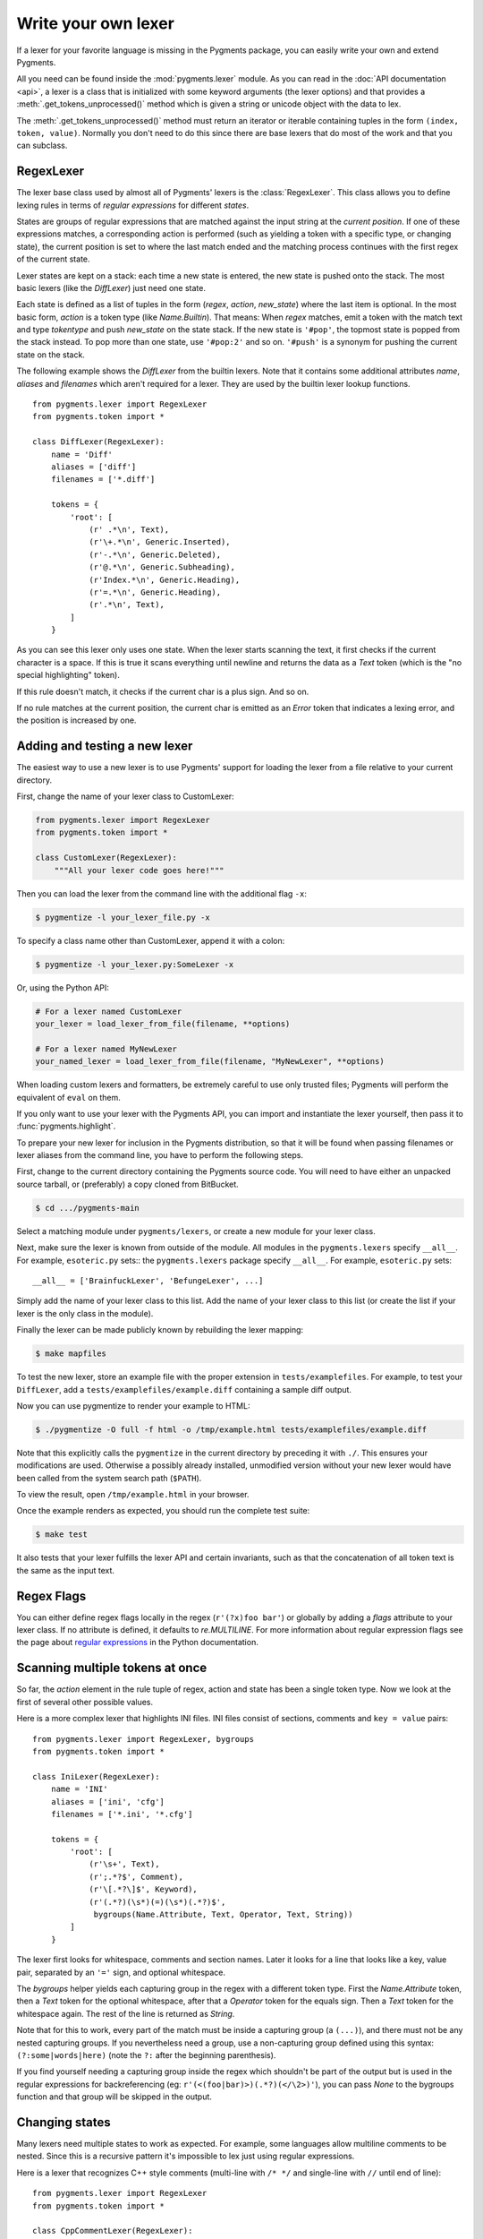 .. -*- mode: rst -*-

.. highlight:: python

====================
Write your own lexer
====================

If a lexer for your favorite language is missing in the Pygments package, you
can easily write your own and extend Pygments.

All you need can be found inside the :mod:`pygments.lexer` module.  As you can
read in the :doc:`API documentation <api>`, a lexer is a class that is
initialized with some keyword arguments (the lexer options) and that provides a
:meth:`.get_tokens_unprocessed()` method which is given a string or unicode
object with the data to lex.

The :meth:`.get_tokens_unprocessed()` method must return an iterator or iterable
containing tuples in the form ``(index, token, value)``.  Normally you don't
need to do this since there are base lexers that do most of the work and that
you can subclass.


RegexLexer
==========

The lexer base class used by almost all of Pygments' lexers is the
:class:`RegexLexer`.  This class allows you to define lexing rules in terms of
*regular expressions* for different *states*.

States are groups of regular expressions that are matched against the input
string at the *current position*.  If one of these expressions matches, a
corresponding action is performed (such as yielding a token with a specific
type, or changing state), the current position is set to where the last match
ended and the matching process continues with the first regex of the current
state.

Lexer states are kept on a stack: each time a new state is entered, the new
state is pushed onto the stack.  The most basic lexers (like the `DiffLexer`)
just need one state.

Each state is defined as a list of tuples in the form (`regex`, `action`,
`new_state`) where the last item is optional.  In the most basic form, `action`
is a token type (like `Name.Builtin`).  That means: When `regex` matches, emit a
token with the match text and type `tokentype` and push `new_state` on the state
stack.  If the new state is ``'#pop'``, the topmost state is popped from the
stack instead.  To pop more than one state, use ``'#pop:2'`` and so on.
``'#push'`` is a synonym for pushing the current state on the stack.

The following example shows the `DiffLexer` from the builtin lexers.  Note that
it contains some additional attributes `name`, `aliases` and `filenames` which
aren't required for a lexer.  They are used by the builtin lexer lookup
functions. ::

    from pygments.lexer import RegexLexer
    from pygments.token import *

    class DiffLexer(RegexLexer):
        name = 'Diff'
        aliases = ['diff']
        filenames = ['*.diff']

        tokens = {
            'root': [
                (r' .*\n', Text),
                (r'\+.*\n', Generic.Inserted),
                (r'-.*\n', Generic.Deleted),
                (r'@.*\n', Generic.Subheading),
                (r'Index.*\n', Generic.Heading),
                (r'=.*\n', Generic.Heading),
                (r'.*\n', Text),
            ]
        }

As you can see this lexer only uses one state.  When the lexer starts scanning
the text, it first checks if the current character is a space.  If this is true
it scans everything until newline and returns the data as a `Text` token (which
is the "no special highlighting" token).

If this rule doesn't match, it checks if the current char is a plus sign.  And
so on.

If no rule matches at the current position, the current char is emitted as an
`Error` token that indicates a lexing error, and the position is increased by
one.


Adding and testing a new lexer
==============================

The easiest way to use a new lexer is to use Pygments' support for loading
the lexer from a file relative to your current directory.

First, change the name of your lexer class to CustomLexer:

.. code-block:: python

    from pygments.lexer import RegexLexer
    from pygments.token import *

    class CustomLexer(RegexLexer):
        """All your lexer code goes here!"""

Then you can load the lexer from the command line with the additional
flag ``-x``:

.. code-block:: console

    $ pygmentize -l your_lexer_file.py -x

To specify a class name other than CustomLexer, append it with a colon:

.. code-block:: console

    $ pygmentize -l your_lexer.py:SomeLexer -x

Or, using the Python API:

.. code-block:: python

    # For a lexer named CustomLexer
    your_lexer = load_lexer_from_file(filename, **options)

    # For a lexer named MyNewLexer
    your_named_lexer = load_lexer_from_file(filename, "MyNewLexer", **options)

When loading custom lexers and formatters, be extremely careful to use only
trusted files; Pygments will perform the equivalent of ``eval`` on them.

If you only want to use your lexer with the Pygments API, you can import and
instantiate the lexer yourself, then pass it to :func:`pygments.highlight`.

To prepare your new lexer for inclusion in the Pygments distribution, so that it
will be found when passing filenames or lexer aliases from the command line, you
have to perform the following steps.

First, change to the current directory containing the Pygments source code.  You
will need to have either an unpacked source tarball, or (preferably) a copy
cloned from BitBucket.

.. code-block:: console

    $ cd .../pygments-main

Select a matching module under ``pygments/lexers``, or create a new module for
your lexer class.

Next, make sure the lexer is known from outside of the module.  All modules in
the ``pygments.lexers`` specify ``__all__``. For example, ``esoteric.py`` sets::
the ``pygments.lexers`` package specify ``__all__``. For example,
``esoteric.py`` sets::

    __all__ = ['BrainfuckLexer', 'BefungeLexer', ...]

Simply add the name of your lexer class to this list.
Add the name of your lexer class to this list (or create the list if your lexer
is the only class in the module).

Finally the lexer can be made publicly known by rebuilding the lexer mapping:

.. code-block:: console

    $ make mapfiles

To test the new lexer, store an example file with the proper extension in
``tests/examplefiles``.  For example, to test your ``DiffLexer``, add a
``tests/examplefiles/example.diff`` containing a sample diff output.

Now you can use pygmentize to render your example to HTML:

.. code-block:: console

    $ ./pygmentize -O full -f html -o /tmp/example.html tests/examplefiles/example.diff

Note that this explicitly calls the ``pygmentize`` in the current directory
by preceding it with ``./``. This ensures your modifications are used.
Otherwise a possibly already installed, unmodified version without your new
lexer would have been called from the system search path (``$PATH``).

To view the result, open ``/tmp/example.html`` in your browser.

Once the example renders as expected, you should run the complete test suite:

.. code-block:: console

    $ make test

It also tests that your lexer fulfills the lexer API and certain invariants,
such as that the concatenation of all token text is the same as the input text.


Regex Flags
===========

You can either define regex flags locally in the regex (``r'(?x)foo bar'``) or
globally by adding a `flags` attribute to your lexer class.  If no attribute is
defined, it defaults to `re.MULTILINE`.  For more information about regular
expression flags see the page about `regular expressions`_ in the Python
documentation.

.. _regular expressions: http://docs.python.org/library/re.html#regular-expression-syntax


Scanning multiple tokens at once
================================

So far, the `action` element in the rule tuple of regex, action and state has
been a single token type.  Now we look at the first of several other possible
values.

Here is a more complex lexer that highlights INI files.  INI files consist of
sections, comments and ``key = value`` pairs::

    from pygments.lexer import RegexLexer, bygroups
    from pygments.token import *

    class IniLexer(RegexLexer):
        name = 'INI'
        aliases = ['ini', 'cfg']
        filenames = ['*.ini', '*.cfg']

        tokens = {
            'root': [
                (r'\s+', Text),
                (r';.*?$', Comment),
                (r'\[.*?\]$', Keyword),
                (r'(.*?)(\s*)(=)(\s*)(.*?)$',
                 bygroups(Name.Attribute, Text, Operator, Text, String))
            ]
        }

The lexer first looks for whitespace, comments and section names.  Later it
looks for a line that looks like a key, value pair, separated by an ``'='``
sign, and optional whitespace.

The `bygroups` helper yields each capturing group in the regex with a different
token type.  First the `Name.Attribute` token, then a `Text` token for the
optional whitespace, after that a `Operator` token for the equals sign. Then a
`Text` token for the whitespace again.  The rest of the line is returned as
`String`.

Note that for this to work, every part of the match must be inside a capturing
group (a ``(...)``), and there must not be any nested capturing groups.  If you
nevertheless need a group, use a non-capturing group defined using this syntax:
``(?:some|words|here)`` (note the ``?:`` after the beginning parenthesis).

If you find yourself needing a capturing group inside the regex which shouldn't
be part of the output but is used in the regular expressions for backreferencing
(eg: ``r'(<(foo|bar)>)(.*?)(</\2>)'``), you can pass `None` to the bygroups
function and that group will be skipped in the output.


Changing states
===============

Many lexers need multiple states to work as expected.  For example, some
languages allow multiline comments to be nested.  Since this is a recursive
pattern it's impossible to lex just using regular expressions.

Here is a lexer that recognizes C++ style comments (multi-line with ``/* */``
and single-line with ``//`` until end of line)::

    from pygments.lexer import RegexLexer
    from pygments.token import *

    class CppCommentLexer(RegexLexer):
        name = 'Example Lexer with states'

        tokens = {
            'root': [
                (r'[^/]+', Text),
                (r'/\*', Comment.Multiline, 'comment'),
                (r'//.*?$', Comment.Singleline),
                (r'/', Text)
            ],
            'comment': [
                (r'[^*/]', Comment.Multiline),
                (r'/\*', Comment.Multiline, '#push'),
                (r'\*/', Comment.Multiline, '#pop'),
                (r'[*/]', Comment.Multiline)
            ]
        }

This lexer starts lexing in the ``'root'`` state. It tries to match as much as
possible until it finds a slash (``'/'``).  If the next character after the slash
is an asterisk (``'*'``) the `RegexLexer` sends those two characters to the
output stream marked as `Comment.Multiline` and continues lexing with the rules
defined in the ``'comment'`` state.

If there wasn't an asterisk after the slash, the `RegexLexer` checks if it's a
Singleline comment (i.e. followed by a second slash).  If this also wasn't the
case it must be a single slash, which is not a comment starter (the separate
regex for a single slash must also be given, else the slash would be marked as
an error token).

Inside the ``'comment'`` state, we do the same thing again.  Scan until the
lexer finds a star or slash.  If it's the opening of a multiline comment, push
the ``'comment'`` state on the stack and continue scanning, again in the
``'comment'`` state.  Else, check if it's the end of the multiline comment.  If
yes, pop one state from the stack.

Note: If you pop from an empty stack you'll get an `IndexError`.  (There is an
easy way to prevent this from happening: don't ``'#pop'`` in the root state).

If the `RegexLexer` encounters a newline that is flagged as an error token, the
stack is emptied and the lexer continues scanning in the ``'root'`` state.  This
can help producing error-tolerant highlighting for erroneous input, e.g. when a
single-line string is not closed.


Advanced state tricks
=====================

There are a few more things you can do with states:

- You can push multiple states onto the stack if you give a tuple instead of a
  simple string as the third item in a rule tuple.  For example, if you want to
  match a comment containing a directive, something like:

  .. code-block:: text

      /* <processing directive>    rest of comment */

  you can use this rule::

      tokens = {
          'root': [
              (r'/\* <', Comment, ('comment', 'directive')),
              ...
          ],
          'directive': [
              (r'[^>]*', Comment.Directive),
              (r'>', Comment, '#pop'),
          ],
          'comment': [
              (r'[^*]+', Comment),
              (r'\*/', Comment, '#pop'),
              (r'\*', Comment),
          ]
      }

  When this encounters the above sample, first ``'comment'`` and ``'directive'``
  are pushed onto the stack, then the lexer continues in the directive state
  until it finds the closing ``>``, then it continues in the comment state until
  the closing ``*/``.  Then, both states are popped from the stack again and
  lexing continues in the root state.

  .. versionadded:: 0.9
     The tuple can contain the special ``'#push'`` and ``'#pop'`` (but not
     ``'#pop:n'``) directives.


- You can include the rules of a state in the definition of another.  This is
  done by using `include` from `pygments.lexer`::

      from pygments.lexer import RegexLexer, bygroups, include
      from pygments.token import *

      class ExampleLexer(RegexLexer):
          tokens = {
              'comments': [
                  (r'/\*.*?\*/', Comment),
                  (r'//.*?\n', Comment),
              ],
              'root': [
                  include('comments'),
                  (r'(function )(\w+)( {)',
                   bygroups(Keyword, Name, Keyword), 'function'),
                  (r'.', Text),
              ],
              'function': [
                  (r'[^}/]+', Text),
                  include('comments'),
                  (r'/', Text),
                  (r'\}', Keyword, '#pop'),
              ]
          }

  This is a hypothetical lexer for a language that consist of functions and
  comments.  Because comments can occur at toplevel and in functions, we need
  rules for comments in both states.  As you can see, the `include` helper saves
  repeating rules that occur more than once (in this example, the state
  ``'comment'`` will never be entered by the lexer, as it's only there to be
  included in ``'root'`` and ``'function'``).

- Sometimes, you may want to "combine" a state from existing ones.  This is
  possible with the `combined` helper from `pygments.lexer`.

  If you, instead of a new state, write ``combined('state1', 'state2')`` as the
  third item of a rule tuple, a new anonymous state will be formed from state1
  and state2 and if the rule matches, the lexer will enter this state.

  This is not used very often, but can be helpful in some cases, such as the
  `PythonLexer`'s string literal processing.

- If you want your lexer to start lexing in a different state you can modify the
  stack by overriding the `get_tokens_unprocessed()` method::

      from pygments.lexer import RegexLexer

      class ExampleLexer(RegexLexer):
          tokens = {...}

          def get_tokens_unprocessed(self, text, stack=('root', 'otherstate')):
              for item in RegexLexer.get_tokens_unprocessed(text, stack):
                  yield item

  Some lexers like the `PhpLexer` use this to make the leading ``<?php``
  preprocessor comments optional.  Note that you can crash the lexer easily by
  putting values into the stack that don't exist in the token map.  Also
  removing ``'root'`` from the stack can result in strange errors!

- In some lexers, a state should be popped if anything is encountered that isn't
  matched by a rule in the state.  You could use an empty regex at the end of
  the state list, but Pygments provides a more obvious way of spelling that:
  ``default('#pop')`` is equivalent to ``('', Text, '#pop')``.

  .. versionadded:: 2.0


Subclassing lexers derived from RegexLexer
==========================================

.. versionadded:: 1.6

Sometimes multiple languages are very similar, but should still be lexed by
different lexer classes.

When subclassing a lexer derived from RegexLexer, the ``tokens`` dictionaries
defined in the parent and child class are merged.  For example::

      from pygments.lexer import RegexLexer, inherit
      from pygments.token import *

      class BaseLexer(RegexLexer):
          tokens = {
              'root': [
                  ('[a-z]+', Name),
                  (r'/\*', Comment, 'comment'),
                  ('"', String, 'string'),
                  ('\s+', Text),
              ],
              'string': [
                  ('[^"]+', String),
                  ('"', String, '#pop'),
              ],
              'comment': [
                  ...
              ],
          }

      class DerivedLexer(BaseLexer):
          tokens = {
              'root': [
                  ('[0-9]+', Number),
                  inherit,
              ],
              'string': [
                  (r'[^"\\]+', String),
                  (r'\\.', String.Escape),
                  ('"', String, '#pop'),
              ],
          }

The `BaseLexer` defines two states, lexing names and strings.  The
`DerivedLexer` defines its own tokens dictionary, which extends the definitions
of the base lexer:

* The "root" state has an additional rule and then the special object `inherit`,
  which tells Pygments to insert the token definitions of the parent class at
  that point.

* The "string" state is replaced entirely, since there is not `inherit` rule.

* The "comment" state is inherited entirely.


Using multiple lexers
=====================

Using multiple lexers for the same input can be tricky.  One of the easiest
combination techniques is shown here: You can replace the action entry in a rule
tuple with a lexer class.  The matched text will then be lexed with that lexer,
and the resulting tokens will be yielded.

For example, look at this stripped-down HTML lexer::

    from pygments.lexer import RegexLexer, bygroups, using
    from pygments.token import *
    from pygments.lexers.javascript import JavascriptLexer

    class HtmlLexer(RegexLexer):
        name = 'HTML'
        aliases = ['html']
        filenames = ['*.html', '*.htm']

        flags = re.IGNORECASE | re.DOTALL
        tokens = {
            'root': [
                ('[^<&]+', Text),
                ('&.*?;', Name.Entity),
                (r'<\s*script\s*', Name.Tag, ('script-content', 'tag')),
                (r'<\s*[a-zA-Z0-9:]+', Name.Tag, 'tag'),
                (r'<\s*/\s*[a-zA-Z0-9:]+\s*>', Name.Tag),
            ],
            'script-content': [
                (r'(.+?)(<\s*/\s*script\s*>)',
                 bygroups(using(JavascriptLexer), Name.Tag),
                 '#pop'),
            ]
        }

Here the content of a ``<script>`` tag is passed to a newly created instance of
a `JavascriptLexer` and not processed by the `HtmlLexer`.  This is done using
the `using` helper that takes the other lexer class as its parameter.

Note the combination of `bygroups` and `using`.  This makes sure that the
content up to the ``</script>`` end tag is processed by the `JavascriptLexer`,
while the end tag is yielded as a normal token with the `Name.Tag` type.

Also note the ``(r'<\s*script\s*', Name.Tag, ('script-content', 'tag'))`` rule.
Here, two states are pushed onto the state stack, ``'script-content'`` and
``'tag'``.  That means that first ``'tag'`` is processed, which will lex
attributes and the closing ``>``, then the ``'tag'`` state is popped and the
next state on top of the stack will be ``'script-content'``.

Since you cannot refer to the class currently being defined, use `this`
(imported from `pygments.lexer`) to refer to the current lexer class, i.e.
``using(this)``.  This construct may seem unnecessary, but this is often the
most obvious way of lexing arbitrary syntax between fixed delimiters without
introducing deeply nested states.

The `using()` helper has a special keyword argument, `state`, which works as
follows: if given, the lexer to use initially is not in the ``"root"`` state,
but in the state given by this argument.  This does not work with advanced
`RegexLexer` subclasses such as `ExtendedRegexLexer` (see below).

Any other keywords arguments passed to `using()` are added to the keyword
arguments used to create the lexer.


Delegating Lexer
================

Another approach for nested lexers is the `DelegatingLexer` which is for example
used for the template engine lexers.  It takes two lexers as arguments on
initialisation: a `root_lexer` and a `language_lexer`.

The input is processed as follows: First, the whole text is lexed with the
`language_lexer`.  All tokens yielded with the special type of ``Other`` are
then concatenated and given to the `root_lexer`.  The language tokens of the
`language_lexer` are then inserted into the `root_lexer`'s token stream at the
appropriate positions. ::

    from pygments.lexer import DelegatingLexer
    from pygments.lexers.web import HtmlLexer, PhpLexer

    class HtmlPhpLexer(DelegatingLexer):
        def __init__(self, **options):
            super(HtmlPhpLexer, self).__init__(HtmlLexer, PhpLexer, **options)

This procedure ensures that e.g. HTML with template tags in it is highlighted
correctly even if the template tags are put into HTML tags or attributes.

If you want to change the needle token ``Other`` to something else, you can give
the lexer another token type as the third parameter::

    DelegatingLexer.__init__(MyLexer, OtherLexer, Text, **options)


Callbacks
=========

Sometimes the grammar of a language is so complex that a lexer would be unable
to process it just by using regular expressions and stacks.

For this, the `RegexLexer` allows callbacks to be given in rule tuples, instead
of token types (`bygroups` and `using` are nothing else but preimplemented
callbacks).  The callback must be a function taking two arguments:

* the lexer itself
* the match object for the last matched rule

The callback must then return an iterable of (or simply yield) ``(index,
tokentype, value)`` tuples, which are then just passed through by
`get_tokens_unprocessed()`.  The ``index`` here is the position of the token in
the input string, ``tokentype`` is the normal token type (like `Name.Builtin`),
and ``value`` the associated part of the input string.

You can see an example here::

    from pygments.lexer import RegexLexer
    from pygments.token import Generic

    class HypotheticLexer(RegexLexer):

        def headline_callback(lexer, match):
            equal_signs = match.group(1)
            text = match.group(2)
            yield match.start(), Generic.Headline, equal_signs + text + equal_signs

        tokens = {
            'root': [
                (r'(=+)(.*?)(\1)', headline_callback)
            ]
        }

If the regex for the `headline_callback` matches, the function is called with
the match object.  Note that after the callback is done, processing continues
normally, that is, after the end of the previous match.  The callback has no
possibility to influence the position.

There are not really any simple examples for lexer callbacks, but you can see
them in action e.g. in the `SMLLexer` class in `ml.py`_.

.. _ml.py: http://bitbucket.org/birkenfeld/pygments-main/src/tip/pygments/lexers/ml.py


The ExtendedRegexLexer class
============================

The `RegexLexer`, even with callbacks, unfortunately isn't powerful enough for
the funky syntax rules of languages such as Ruby.

But fear not; even then you don't have to abandon the regular expression
approach: Pygments has a subclass of `RegexLexer`, the `ExtendedRegexLexer`.
All features known from RegexLexers are available here too, and the tokens are
specified in exactly the same way, *except* for one detail:

The `get_tokens_unprocessed()` method holds its internal state data not as local
variables, but in an instance of the `pygments.lexer.LexerContext` class, and
that instance is passed to callbacks as a third argument. This means that you
can modify the lexer state in callbacks.

The `LexerContext` class has the following members:

* `text` -- the input text
* `pos` -- the current starting position that is used for matching regexes
* `stack` -- a list containing the state stack
* `end` -- the maximum position to which regexes are matched, this defaults to
  the length of `text`

Additionally, the `get_tokens_unprocessed()` method can be given a
`LexerContext` instead of a string and will then process this context instead of
creating a new one for the string argument.

Note that because you can set the current position to anything in the callback,
it won't be automatically be set by the caller after the callback is finished.
For example, this is how the hypothetical lexer above would be written with the
`ExtendedRegexLexer`::

    from pygments.lexer import ExtendedRegexLexer
    from pygments.token import Generic

    class ExHypotheticLexer(ExtendedRegexLexer):

        def headline_callback(lexer, match, ctx):
            equal_signs = match.group(1)
            text = match.group(2)
            yield match.start(), Generic.Headline, equal_signs + text + equal_signs
            ctx.pos = match.end()

        tokens = {
            'root': [
                (r'(=+)(.*?)(\1)', headline_callback)
            ]
        }

This might sound confusing (and it can really be). But it is needed, and for an
example look at the Ruby lexer in `ruby.py`_.

.. _ruby.py: https://bitbucket.org/birkenfeld/pygments-main/src/tip/pygments/lexers/ruby.py


Handling Lists of Keywords
==========================

For a relatively short list (hundreds) you can construct an optimized regular
expression directly using ``words()`` (longer lists, see next section).  This
function handles a few things for you automatically, including escaping
metacharacters and Python's first-match rather than longest-match in
alternations.  Feel free to put the lists themselves in
``pygments/lexers/_$lang_builtins.py`` (see examples there), and generated by
code if possible.

An example of using ``words()`` is something like::

    from pygments.lexer import RegexLexer, words, Name

    class MyLexer(RegexLexer):

        tokens = {
            'root': [
                (words(('else', 'elseif'), suffix=r'\b'), Name.Builtin),
                (r'\w+', Name),
            ],
        }

As you can see, you can add ``prefix`` and ``suffix`` parts to the constructed
regex.


Modifying Token Streams
=======================

Some languages ship a lot of builtin functions (for example PHP).  The total
amount of those functions differs from system to system because not everybody
has every extension installed.  In the case of PHP there are over 3000 builtin
functions.  That's an incredibly huge amount of functions, much more than you
want to put into a regular expression.

But because only `Name` tokens can be function names this is solvable by
overriding the ``get_tokens_unprocessed()`` method.  The following lexer
subclasses the `PythonLexer` so that it highlights some additional names as
pseudo keywords::

    from pygments.lexers.python import PythonLexer
    from pygments.token import Name, Keyword

    class MyPythonLexer(PythonLexer):
        EXTRA_KEYWORDS = set(('foo', 'bar', 'foobar', 'barfoo', 'spam', 'eggs'))

        def get_tokens_unprocessed(self, text):
            for index, token, value in PythonLexer.get_tokens_unprocessed(self, text):
                if token is Name and value in self.EXTRA_KEYWORDS:
                    yield index, Keyword.Pseudo, value
                else:
                    yield index, token, value

The `PhpLexer` and `LuaLexer` use this method to resolve builtin functions.
